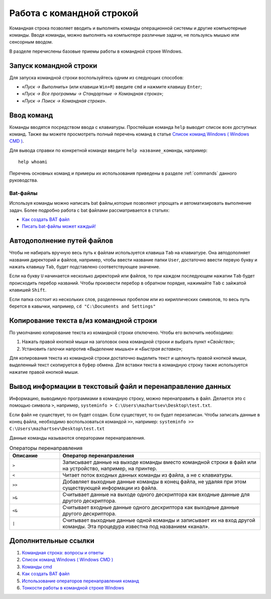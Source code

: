 
.. _cmd:

Работа с командной строкой
=============================================

Командная строка позволяет вводить и выполнять команды операционной системы и другие компьютерные команды. Вводя команды, можно выполнять на компьютере различные задачи, не пользуясь мышью или сенсорным вводом. 

В разделе перечислены базовые приемы работы в командной строке Windows.

Запуск командной строки
-----------------------------

Для запуска командной строки воспользуйтесь одним из следующих способов:

* «*Пуск → Выполнить*» (или клавиши ``Win+R``) введите ``cmd`` и нажмите клавишу ``Enter``;
* «*Пуск → Все программы → Стандартные → Командная строка*»;
* «*Пуск → Поиск → Командная строка*».

Ввод команд
---------------------------------

Команды вводятся посредством ввода с клавиатуры. Простейшая команда ``help`` выводит список всех доступных команд. Также вы можете просмотреть полный перечень команд в статье `Список команд Windows ( Windows CMD ) <http://ab57.ru/cmdlist.html>`_.

Для вывода справки по конкретной команде введите ``help название_команды``, например:

::

    help whoami

Перечень основных команд и примеры их использования приведены в разделе :ref:`commands` данного руководства.

Bat-файлы
~~~~~~~~~~~~~~~~~~~~~~~~~~~~~~

Используя команды можно написать bat файлы,которые позволяют упрощать и автоматизировать выполнение задач. Более подробно работа с bat файлами рассматривается в статьях:

* `Как создать BAT файл <http://yroki-kompa.ru/kak-sozdat-bat-fajl-ili-virus-v-bloknote.html>`_
* `Писать bat-файлы может каждый! <http://www.philosoft.ru/batniki.zhtml>`_

Автодополнение путей файлов
-----------------------------------

Чтобы не набирать вручную весь путь к файлам используется клавиша ``Tab`` на клавиатуре. Она автодополняет названия директорий и файлов, например, чтобы ввести название папки ``User``, достаточно ввести первую букву и нажать клавишу ``Tab``, будет подставлено соответствующее значение.

Если на букву ``U`` начинается несколько директорий или файлов, то при каждом последующем нажатии ``Tab`` будет происходить перебор названий. Чтобы произвести перебор в обратном порядке, нажимайте ``Tab`` c зайжатой клавишей ``Shift``.

Если папка состоит из нескольких слов, разделенных пробелом или из кириллических символов, то весь путь берется в кавычки, например, ``cd "C:\Documents and Settings"``



Копирование текста в/из командной строки
--------------------------------------------------

По умолчанию копирование текста из командной строки отключено. Чтобы его включить необходимо:

1. Нажать правой кнопкой мыши на заголовок окна командной строки и выбрать пункт «*Свойства*»;
2. Установить галочки напротив «*Выделение мышью*» и «*Быстрая вставка*»;

Для копирования текста из командной строки достаточно выделить текст и щелкнуть правой кнопкой мыши, выделенный текст скопируется в буфер обмена. Для вставки текста в командную строку также используется нажатие правой кнопкой мыши.

.. _FileOut:

Вывод информации в текстовый файл и перенаправление данных
--------------------------------------------------------------

Информацию, выводимую программами в командную строку, можно перенаправить в файл. Делается это с помощью символа ``>``, например, ``systeminfo > C:\Users\mazhartsev\Desktop\test.txt``.

Если файл не существует, то он будет создан. Если существует, то он будет перезаписан. Чтобы записать данные в конец файла, необходимо воспользоваться командой ``>>``, например: ``systeminfo >> C:\Users\mazhartsev\Desktop\test.txt``

Данные команды называются операторами перенаправления.

.. csv-table:: Операторы перенаправления
   :header: Описание, Оператор перенаправления
   :widths: 20, 80

   ``>``, "Записывает данные на выходе команды вместо командной строки в файл или на устройство, например, на принтер."
   ``<``, "Читает поток входных данных команды из файла, а не с клавиатуры."
   ``>>``, "Добавляет выходные данные команды в конец файла, не удаляя при этом существующей информации из файла."
   ``>&``, "Считывает данные на выходе одного дескриптора как входные данные для другого дескриптора."
   ``<&``, "Считывает входные данные одного дескриптора как выходные данные другого дескриптора."
   ``|``, "Считывает выходные данные одной команды и записывает их на вход другой команды. Эта процедура известна под названием «канал»."

Дополнительные ссылки
-------------------------

#. `Командная строка: вопросы и ответы <http://windows.microsoft.com/ru-ru/windows/command-prompt-faq#1TC=windows-7>`_
#. `Список команд Windows ( Windows CMD ) <http://ab57.ru/cmdlist.html>`_
#. `Команды cmd <http://cmd-command.ru/komandy-cmd>`_
#. `Как создать BAT файл <http://yroki-kompa.ru/kak-sozdat-bat-fajl-ili-virus-v-bloknote.html>`_
#. `Использование операторов перенаправления команд <http://www.windowsfaq.ru/content/view/260/57/>`_
#. `Тонкости работы в командной строке Windows <http://habrahabr.ru/post/218759/>`_
